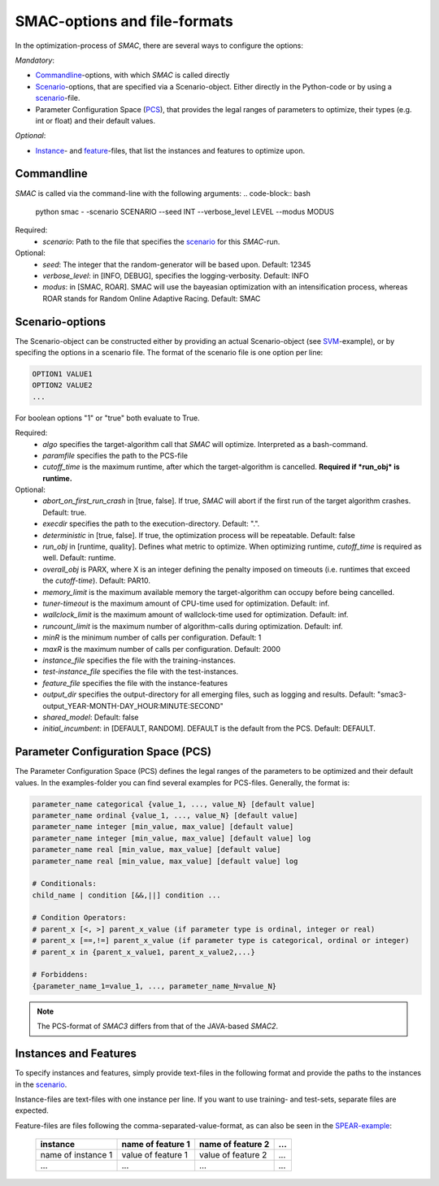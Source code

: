 SMAC-options and file-formats
-----------------------------
In the optimization-process of *SMAC*, there are several ways to configure the
options:

*Mandatory*:

* Commandline_-options, with which *SMAC* is called directly
* Scenario_-options, that are specified via a Scenario-object. Either directly
  in the Python-code or by using a scenario_-file.
* Parameter Configuration Space (PCS_), that provides the legal ranges of
  parameters to optimize, their types (e.g. int or float) and their default
  values.

*Optional*:

* Instance_- and feature_-files, that list the instances and features to
  optimize upon.

.. _commandline:

Commandline
~~~~~~~~~~~
*SMAC* is called via the command-line with the following arguments:
.. code-block:: bash

        python smac  - -scenario SCENARIO --seed INT --verbose_level LEVEL --modus MODUS

Required:
     * *scenario*: Path to the file that specifies the scenario_ for this *SMAC*-run.
Optional:
     * *seed*: The integer that the random-generator will be based upon. Default: 12345
     * *verbose_level*: in [INFO, DEBUG], specifies the logging-verbosity. Default: INFO
     * *modus*: in [SMAC, ROAR]. SMAC will use the bayeasian optimization with an intensification process, whereas ROAR stands for Random Online Adaptive Racing. Default: SMAC

.. _scenario:

Scenario-options
~~~~~~~~~~~~~~~~
The Scenario-object can be constructed either by providing an actual
Scenario-object (see `SVM <quickstart.html#using-smac-in-python-svm>`_-example), or by specifing the options in a
scenario file.
The format of the scenario file is one option per line:

.. code-block:: bash

        OPTION1 VALUE1
        OPTION2 VALUE2
        ...

For boolean options "1" or "true" both evaluate to True.

Required:
        * *algo* specifies the target-algorithm call that *SMAC* will optimize. Interpreted as a bash-command.
        * *paramfile* specifies the path to the PCS-file
        * *cutoff_time* is the maximum runtime, after which the target-algorithm is cancelled. **Required if *run_obj* is runtime.**

Optional:
        * *abort_on_first_run_crash* in [true, false]. If true, *SMAC* will abort if the first run of the target algorithm crashes. Default: true.
        * *execdir* specifies the path to the execution-directory. Default: ".".
        * *deterministic* in [true, false]. If true, the optimization process will be repeatable. Default: false 
        * *run_obj* in [runtime, quality]. Defines what metric to optimize. When optimizing runtime, *cutoff_time* is required as well. Default: runtime.
        * *overall_obj* is PARX, where X is an integer defining the penalty imposed on timeouts (i.e. runtimes that exceed the *cutoff-time*). Default: PAR10.
        * *memory_limit* is the maximum available memory the target-algorithm can occupy before being cancelled.
        * *tuner-timeout* is the maximum amount of CPU-time used for optimization. Default: inf.
        * *wallclock_limit* is the maximum amount of wallclock-time used for optimization. Default: inf.
        * *runcount_limit* is the maximum number of algorithm-calls during optimization. Default: inf.
        * *minR* is the minimum number of calls per configuration. Default: 1
        * *maxR* is the maximum number of calls per configuration. Default: 2000
        * *instance_file* specifies the file with the training-instances.
        * *test-instance_file* specifies the file with the test-instances.
        * *feature_file* specifies the file with the instance-features
        * *output_dir* specifies the output-directory for all emerging files, such as logging and results. Default: "smac3-output_YEAR-MONTH-DAY_HOUR:MINUTE:SECOND"
        * *shared_model*:  Default: false
        * *initial_incumbent*: in [DEFAULT, RANDOM]. DEFAULT is the default from the PCS. Default: DEFAULT.

.. _PCS:

Parameter Configuration Space (PCS)
~~~~~~~~~~~~~~~~~~~~~~~~~~~~~~~~~~~
The Parameter Configuration Space (PCS) defines the legal ranges of the
parameters to be optimized and their default values. In the examples-folder you
can find several examples for PCS-files. Generally, the format is:

.. code-block:: bash

        parameter_name categorical {value_1, ..., value_N} [default value]
        parameter_name ordinal {value_1, ..., value_N} [default value]
        parameter_name integer [min_value, max_value] [default value]
        parameter_name integer [min_value, max_value] [default value] log
        parameter_name real [min_value, max_value] [default value]
        parameter_name real [min_value, max_value] [default value] log

        # Conditionals:
        child_name | condition [&&,||] condition ...

        # Condition Operators: 
        # parent_x [<, >] parent_x_value (if parameter type is ordinal, integer or real)
        # parent_x [==,!=] parent_x_value (if parameter type is categorical, ordinal or integer)
        # parent_x in {parent_x_value1, parent_x_value2,...}

        # Forbiddens:
        {parameter_name_1=value_1, ..., parameter_name_N=value_N}

.. note::
        The PCS-format of *SMAC3* differs from that of the JAVA-based *SMAC2*.

.. _instance:
.. _feature:

Instances and Features
~~~~~~~~~~~~~~~~~~~~~~
To specify instances and features, simply provide text-files in the following
format and provide the paths to the instances in the scenario_.

Instance-files are text-files with one instance per line. If you want to use
training- and test-sets, separate files are expected.

Feature-files are files following the comma-separated-value-format, as can also be
seen in the `SPEAR-example <quickstart.html#spear-qcp>`_:

     +--------------------+--------------------+--------------------+-----+
     |      instance      | name of feature 1  | name of feature 2  | ... |
     +====================+====================+====================+=====+
     | name of instance 1 | value of feature 1 | value of feature 2 | ... |
     +--------------------+--------------------+--------------------+-----+
     |         ...        |          ...       |          ...       | ... |
     +--------------------+--------------------+--------------------+-----+

